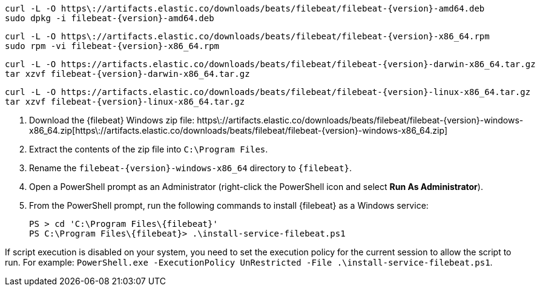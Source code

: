 // tag::deb[]
["source","sh",subs="attributes"]
----
curl -L -O https\://artifacts.elastic.co/downloads/beats/filebeat/filebeat-{version}-amd64.deb
sudo dpkg -i filebeat-{version}-amd64.deb
----

// end::deb[]

// tag::rpm[]
["source","sh",subs="attributes"]
----
curl -L -O https\://artifacts.elastic.co/downloads/beats/filebeat/filebeat-{version}-x86_64.rpm
sudo rpm -vi filebeat-{version}-x86_64.rpm
----

// end::rpm[]

// tag::mac[]

// lint disable
["source","sh",subs="attributes"]
----
curl -L -O https://artifacts.elastic.co/downloads/beats/filebeat/filebeat-{version}-darwin-x86_64.tar.gz
tar xzvf filebeat-{version}-darwin-x86_64.tar.gz
----

// end::mac[]

// tag::linux[]
["source","sh",subs="attributes"]
----
curl -L -O https://artifacts.elastic.co/downloads/beats/filebeat/filebeat-{version}-linux-x86_64.tar.gz
tar xzvf filebeat-{version}-linux-x86_64.tar.gz
----

// end::linux[]

// tag::win[]


. Download the {filebeat} Windows zip file: https\://artifacts.elastic.co/downloads/beats/filebeat/filebeat-{version}-windows-x86_64.zip[https\://artifacts.elastic.co/downloads/beats/filebeat/filebeat-{version}-windows-x86_64.zip]
. Extract the contents of the zip file into `C:\Program Files`.
. Rename the `filebeat-{version}-windows-x86_64` directory to `{filebeat}`.
. Open a PowerShell prompt as an Administrator (right-click the PowerShell icon
and select **Run As Administrator**).
. From the PowerShell prompt, run the following commands to install
{filebeat} as a Windows service:
+
["source","powershell",subs="attributes"]
----
PS > cd 'C:\Program Files\\{filebeat}'
PS C:\Program Files\\{filebeat}> .\install-service-filebeat.ps1
----

If script execution is disabled on your system, you need to set the
execution policy for the current session to allow the script to run. For
example:
`PowerShell.exe -ExecutionPolicy UnRestricted -File .\install-service-filebeat.ps1`.

// end::win[]